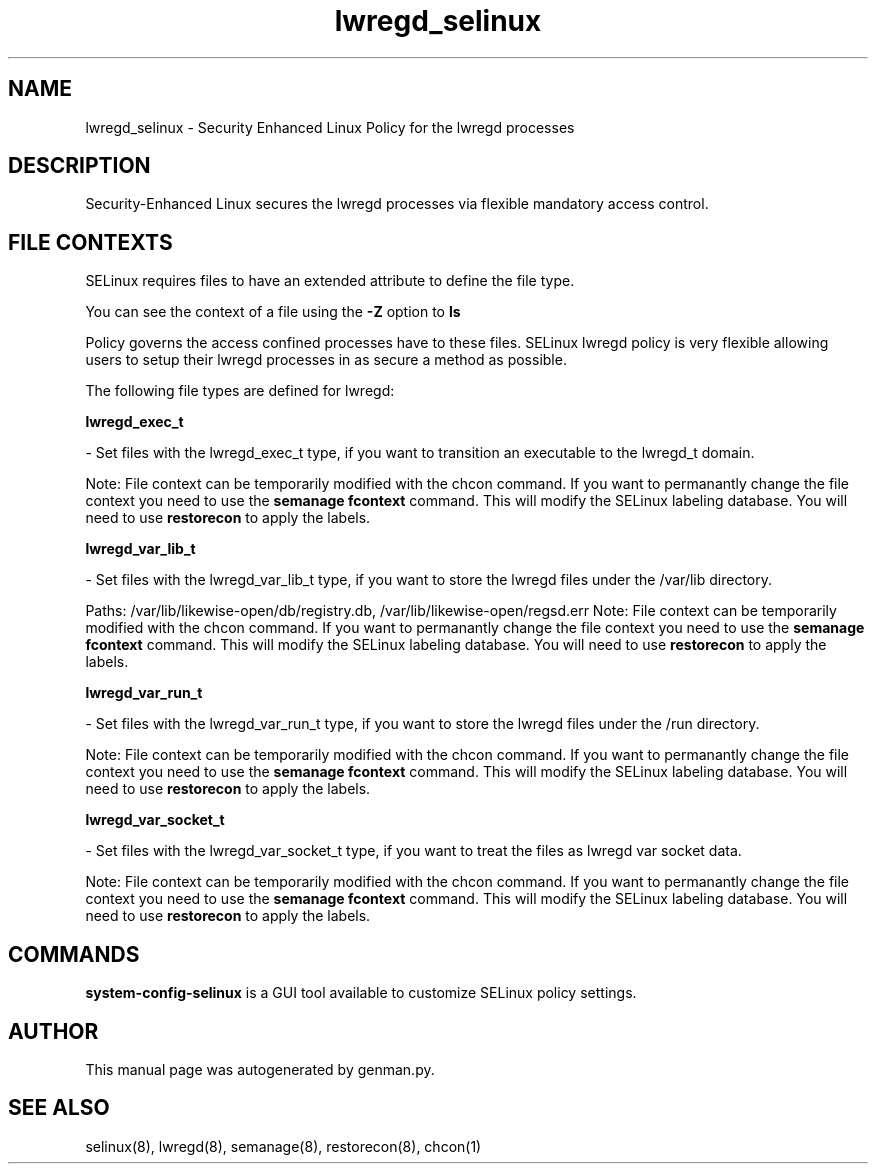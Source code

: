 .TH  "lwregd_selinux"  "8"  "lwregd" "dwalsh@redhat.com" "lwregd SELinux Policy documentation"
.SH "NAME"
lwregd_selinux \- Security Enhanced Linux Policy for the lwregd processes
.SH "DESCRIPTION"

Security-Enhanced Linux secures the lwregd processes via flexible mandatory access
control.  

.SH FILE CONTEXTS
SELinux requires files to have an extended attribute to define the file type. 
.PP
You can see the context of a file using the \fB\-Z\fP option to \fBls\bP
.PP
Policy governs the access confined processes have to these files. 
SELinux lwregd policy is very flexible allowing users to setup their lwregd processes in as secure a method as possible.
.PP 
The following file types are defined for lwregd:


.EX
.B lwregd_exec_t 
.EE

- Set files with the lwregd_exec_t type, if you want to transition an executable to the lwregd_t domain.

Note: File context can be temporarily modified with the chcon command.  If you want to permanantly change the file context you need to use the 
.B semanage fcontext 
command.  This will modify the SELinux labeling database.  You will need to use
.B restorecon
to apply the labels.


.EX
.B lwregd_var_lib_t 
.EE

- Set files with the lwregd_var_lib_t type, if you want to store the lwregd files under the /var/lib directory.

.br
Paths: 
/var/lib/likewise-open/db/registry\.db, /var/lib/likewise-open/regsd\.err
Note: File context can be temporarily modified with the chcon command.  If you want to permanantly change the file context you need to use the 
.B semanage fcontext 
command.  This will modify the SELinux labeling database.  You will need to use
.B restorecon
to apply the labels.


.EX
.B lwregd_var_run_t 
.EE

- Set files with the lwregd_var_run_t type, if you want to store the lwregd files under the /run directory.

Note: File context can be temporarily modified with the chcon command.  If you want to permanantly change the file context you need to use the 
.B semanage fcontext 
command.  This will modify the SELinux labeling database.  You will need to use
.B restorecon
to apply the labels.


.EX
.B lwregd_var_socket_t 
.EE

- Set files with the lwregd_var_socket_t type, if you want to treat the files as lwregd var socket data.

Note: File context can be temporarily modified with the chcon command.  If you want to permanantly change the file context you need to use the 
.B semanage fcontext 
command.  This will modify the SELinux labeling database.  You will need to use
.B restorecon
to apply the labels.

.SH "COMMANDS"

.PP
.B system-config-selinux 
is a GUI tool available to customize SELinux policy settings.

.SH AUTHOR	
This manual page was autogenerated by genman.py.

.SH "SEE ALSO"
selinux(8), lwregd(8), semanage(8), restorecon(8), chcon(1)
